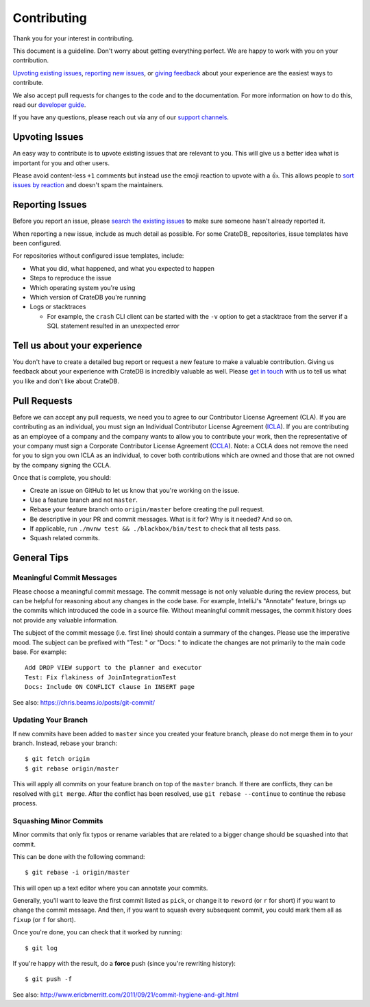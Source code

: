 ============
Contributing
============

Thank you for your interest in contributing.

This document is a guideline. Don't worry about getting everything perfect.
We are happy to work with you on your contribution.

`Upvoting existing issues`_, `reporting new issues`_, or `giving feedback`_
about your experience are the easiest ways to contribute.

We also accept pull requests for changes to the code and to the documentation.
For more information on how to do this, read our `developer guide`_.

If you have any questions, please reach out via any of our `support channels`_.


Upvoting Issues
===============

An easy way to contribute is to upvote existing issues that are relevant to
you. This will give us a better idea what is important for you and other users.

Please avoid content-less ``+1`` comments but instead use the emoji reaction to
upvote with a 👍. This allows people to `sort issues by reaction`_ and doesn't
spam the maintainers.


Reporting Issues
================

Before you report an issue, please `search the existing issues`_ to make sure
someone hasn't already reported it.

When reporting a new issue, include as much detail as possible. For some
CrateDB_ repositories, issue templates have been configured.

For repositories without configured issue templates, include:

- What you did, what happened, and what you expected to happen

- Steps to reproduce the issue

- Which operating system you're using

- Which version of CrateDB you're running

- Logs or stacktraces

  - For example, the ``crash`` CLI client can be started with the ``-v`` option
    to get a stacktrace from the server if a SQL statement resulted in an
    unexpected error


Tell us about your experience
=============================

You don't have to create a detailed bug report or request a new feature to make
a valuable contribution. Giving us feedback about your experience with CrateDB is
incredibly valuable as well. Please `get in touch`_ with us to tell us what you
like and don't like about CrateDB.


Pull Requests
=============

Before we can accept any pull requests, we need you to agree to our Contributor License Agreement (CLA).
If you are contributing as an individual, you must sign an Individual Contributor License Agreement (ICLA_). 
If you are contributing as an employee of a company and the company wants to allow you to contribute your work, then the representative of your company must sign a Corporate Contributor License Agreement (CCLA_). 
Note: a CCLA does not remove the need for you to sign you own ICLA as an individual, to cover both contributions which are owned and those that are not owned by the company signing the CCLA.



Once that is complete, you should:

- Create an issue on GitHub to let us know that you're working on the issue.

- Use a feature branch and not ``master``.

- Rebase your feature branch onto ``origin/master`` before creating the pull
  request.

- Be descriptive in your PR and commit messages. What is it for? Why is it
  needed? And so on.

- If applicable, run ``./mvnw test && ./blackbox/bin/test`` to check that all
  tests pass.

- Squash related commits.


General Tips
============


Meaningful Commit Messages
--------------------------

Please choose a meaningful commit message. The commit message is not only
valuable during the review process, but can be helpful for reasoning about
any changes in the code base. For example, IntelliJ's "Annotate" feature,
brings up the commits which introduced the code in a source file. Without
meaningful commit messages, the commit history does not provide any valuable
information.

The subject of the commit message (i.e. first line) should contain a summary
of the changes. Please use the imperative mood. The subject can be prefixed
with "Test: " or "Docs: " to indicate the changes are not primarily to the main
code base. For example::

    Add DROP VIEW support to the planner and executor
    Test: Fix flakiness of JoinIntegrationTest
    Docs: Include ON CONFLICT clause in INSERT page

See also: https://chris.beams.io/posts/git-commit/


Updating Your Branch
--------------------

If new commits have been added to ``master`` since you created your feature
branch, please do not merge them in to your branch. Instead, rebase your branch::

    $ git fetch origin
    $ git rebase origin/master

This will apply all commits on your feature branch on top of the ``master``
branch. If there are conflicts, they can be resolved with ``git merge``.
After the conflict has been resolved, use ``git rebase --continue`` to
continue the rebase process.


Squashing Minor Commits
-----------------------

Minor commits that only fix typos or rename variables that are related to a
bigger change should be squashed into that commit.

This can be done with the following command::

    $ git rebase -i origin/master

This will open up a text editor where you can annotate your commits.

Generally, you'll want to leave the first commit listed as ``pick``, or
change it to ``reword`` (or ``r`` for short) if you want to change the commit
message. And then, if you want to squash every subsequent commit, you could
mark them all as ``fixup`` (or ``f`` for short).

Once you're done, you can check that it worked by running::

    $ git log

If you're happy with the result, do a **force** push (since you're rewriting history)::

    $ git push -f

See also: http://www.ericbmerritt.com/2011/09/21/commit-hygiene-and-git.html


.. _ICLA: https://app.hellosign.com/s/LP1Ul5Vj
.. _CCLA: https://app.hellosign.com/s/b59e3c0a
.. _developer guide: devs/docs/index.rst
.. _get in touch: https://cratedb.com/contact
.. _giving feedback: https://github.com/crate/crate/blob/master/CONTRIBUTING.rst#tell-us-about-your-experience
.. _reporting new issues: https://github.com/crate/crate/blob/master/CONTRIBUTING.rst#reporting-issues
.. _search the existing issues: https://github.com/search?q=org%3Acrate+is%3Aissue+is%3Aopen
.. _sort issues by reaction: https://github.com/crate/crate/issues?q=is%3Aissue+is%3Aopen+sort%3Areactions-%2B1-desc
.. _support channels: https://cratedb.com/support
.. _Upvoting existing issues: https://github.com/crate/crate/blob/master/CONTRIBUTING.rst#upvoting-issues
